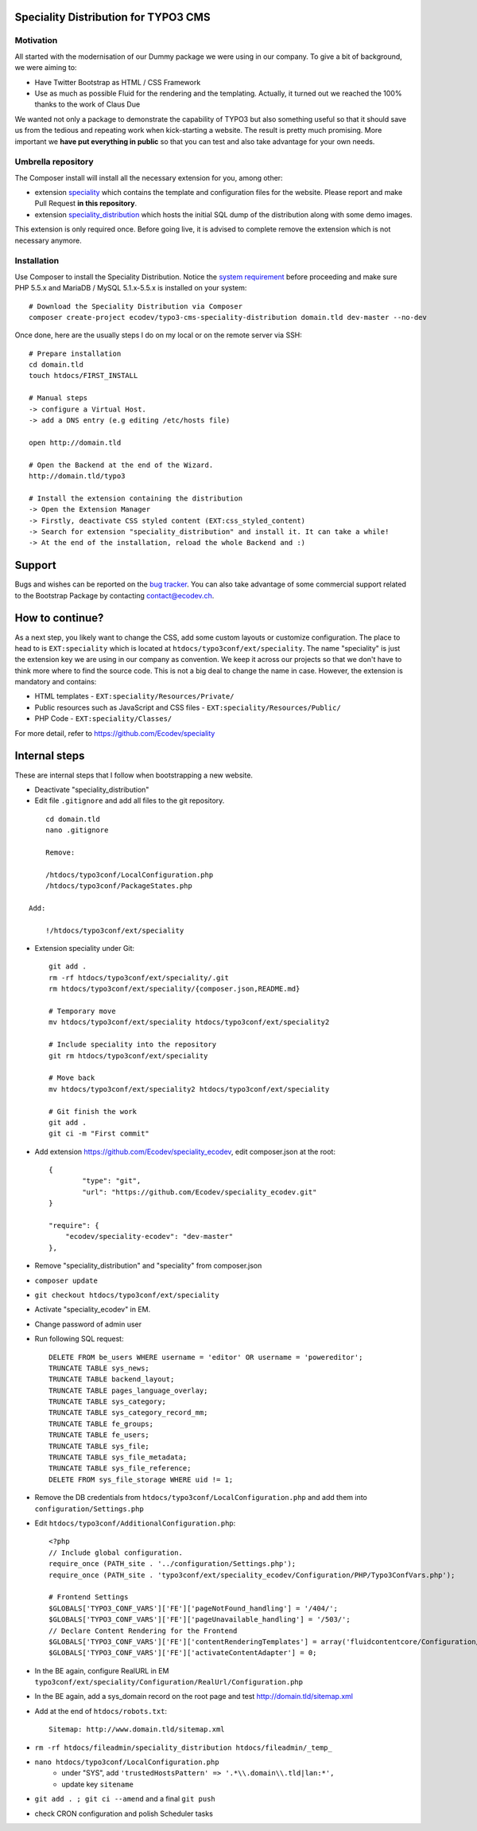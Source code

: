Speciality Distribution for TYPO3 CMS
=====================================

Motivation
----------

All started with the modernisation of our Dummy package we were using in our company. To give a bit of background, we were aiming to:

* Have Twitter Bootstrap as HTML / CSS Framework
* Use as much as possible Fluid for the rendering and the templating. Actually, it turned out we reached the 100% thanks to the work of Claus Due

We wanted not only a package to demonstrate the capability of TYPO3 but also something useful so that it should save us from the tedious and repeating work when kick-starting a website. The result is pretty much promising. More important we **have put everything in public** so that you can test and also take advantage for your own needs.


Umbrella repository
-------------------

The Composer install will install all the necessary extension for you, among other:

* extension `speciality`_ which contains the template and configuration files for the website. Please report and make Pull Request **in this repository**.
* extension `speciality_distribution`_ which hosts the initial SQL dump of the distribution along with some demo images.

This extension is only required once. Before going live, it is advised to complete remove the extension which is not necessary anymore.

.. _speciality: https://github.com/Ecodev/speciality
.. _speciality_distribution: https://github.com/Ecodev/speciality_distribution

Installation
------------

Use Composer to install the Speciality Distribution. Notice the `system requirement`_ before proceeding and make sure PHP 5.5.x
and MariaDB / MySQL 5.1.x-5.5.x is installed on your system::

	# Download the Speciality Distribution via Composer
	composer create-project ecodev/typo3-cms-speciality-distribution domain.tld dev-master --no-dev

Once done, here are the usually steps I do on my local or on the remote server via SSH:

::

	# Prepare installation
	cd domain.tld
	touch htdocs/FIRST_INSTALL

	# Manual steps
	-> configure a Virtual Host.
	-> add a DNS entry (e.g editing /etc/hosts file)

	open http://domain.tld

	# Open the Backend at the end of the Wizard.
	http://domain.tld/typo3

	# Install the extension containing the distribution
	-> Open the Extension Manager
	-> Firstly, deactivate CSS styled content (EXT:css_styled_content)
	-> Search for extension "speciality_distribution" and install it. It can take a while!
	-> At the end of the installation, reload the whole Backend and :)

.. _system requirement: https://github.com/TYPO3/TYPO3.CMS/blob/master/INSTALL.md

Support
=======

Bugs and wishes can be reported on the `bug tracker`_. You can also take advantage of some commercial support related to the Bootstrap Package by contacting contact@ecodev.ch.

.. _bug tracker: https://github.com/Ecodev/bootstrap_package/issues

How to continue?
================

As a next step, you likely want to change the CSS, add some custom layouts or customize configuration.
The place to head to is ``EXT:speciality`` which is located at ``htdocs/typo3conf/ext/speciality``. The name "speciality"
is just the extension key we are using in our company as convention. We keep it across our projects so that we don't have to think more
where to find the source code. This is not a big deal to change the name in case. However, the extension is mandatory and contains:

* HTML templates - ``EXT:speciality/Resources/Private/``
* Public resources such as JavaScript and CSS files  - ``EXT:speciality/Resources/Public/``
* PHP Code - ``EXT:speciality/Classes/``

For more detail, refer to https://github.com/Ecodev/speciality

Internal steps
==============

These are internal steps that I follow when bootstrapping a new website.

* Deactivate "speciality_distribution"
* Edit file ``.gitignore`` and add all files to the git repository.

::

	cd domain.tld
	nano .gitignore

	Remove:

	/htdocs/typo3conf/LocalConfiguration.php
	/htdocs/typo3conf/PackageStates.php

    Add:

	!/htdocs/typo3conf/ext/speciality

* Extension speciality under Git::

    git add .
    rm -rf htdocs/typo3conf/ext/speciality/.git
    rm htdocs/typo3conf/ext/speciality/{composer.json,README.md}

    # Temporary move
    mv htdocs/typo3conf/ext/speciality htdocs/typo3conf/ext/speciality2

    # Include speciality into the repository
    git rm htdocs/typo3conf/ext/speciality

    # Move back
    mv htdocs/typo3conf/ext/speciality2 htdocs/typo3conf/ext/speciality

    # Git finish the work
    git add .
    git ci -m "First commit"

* Add extension https://github.com/Ecodev/speciality_ecodev, edit composer.json at the root::

        {
                "type": "git",
                "url": "https://github.com/Ecodev/speciality_ecodev.git"
        }

        "require": {
            "ecodev/speciality-ecodev": "dev-master"
        },

* Remove "speciality_distribution" and "speciality" from composer.json
* ``composer update``
* ``git checkout htdocs/typo3conf/ext/speciality``
* Activate "speciality_ecodev" in EM.
* Change password of admin user
* Run following SQL request::

    DELETE FROM be_users WHERE username = 'editor' OR username = 'powereditor';
    TRUNCATE TABLE sys_news;
    TRUNCATE TABLE backend_layout;
    TRUNCATE TABLE pages_language_overlay;
    TRUNCATE TABLE sys_category;
    TRUNCATE TABLE sys_category_record_mm;
    TRUNCATE TABLE fe_groups;
    TRUNCATE TABLE fe_users;
    TRUNCATE TABLE sys_file;
    TRUNCATE TABLE sys_file_metadata;
    TRUNCATE TABLE sys_file_reference;
    DELETE FROM sys_file_storage WHERE uid != 1;

* Remove the DB credentials from ``htdocs/typo3conf/LocalConfiguration.php`` and add them into ``configuration/Settings.php``
* Edit ``htdocs/typo3conf/AdditionalConfiguration.php``::

    <?php
    // Include global configuration.
    require_once (PATH_site . '../configuration/Settings.php');
    require_once (PATH_site . 'typo3conf/ext/speciality_ecodev/Configuration/PHP/Typo3ConfVars.php');

    # Frontend Settings
    $GLOBALS['TYPO3_CONF_VARS']['FE']['pageNotFound_handling'] = '/404/';
    $GLOBALS['TYPO3_CONF_VARS']['FE']['pageUnavailable_handling'] = '/503/';
    // Declare Content Rendering for the Frontend
    $GLOBALS['TYPO3_CONF_VARS']['FE']['contentRenderingTemplates'] = array('fluidcontentcore/Configuration/TypoScript/');
    $GLOBALS['TYPO3_CONF_VARS']['FE']['activateContentAdapter'] = 0;


* In the BE again, configure RealURL in EM ``typo3conf/ext/speciality/Configuration/RealUrl/Configuration.php``
* In the BE again, add a sys_domain record on the root page and test http://domain.tld/sitemap.xml
* Add at the end of ``htdocs/robots.txt``::

    Sitemap: http://www.domain.tld/sitemap.xml

* ``rm -rf htdocs/fileadmin/speciality_distribution htdocs/fileadmin/_temp_``
* ``nano htdocs/typo3conf/LocalConfiguration.php``
    * under "SYS", add ``'trustedHostsPattern' => '.*\\.domain\\.tld|lan:*',``
    * update key ``sitename``
* ``git add . ; git ci --amend`` and a final ``git push``
* check CRON configuration and polish Scheduler tasks
